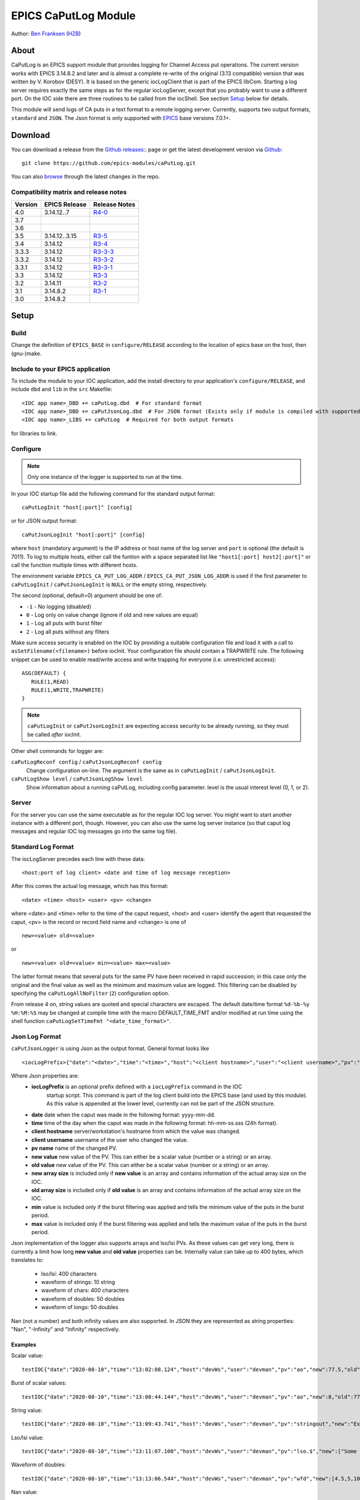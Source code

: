 EPICS CaPutLog Module
=====================

Author: `Ben Franksen`_ (`HZB`_)


About
-----

CaPutLog is an EPICS support module that provides logging for Channel Access
put operations. The current version works with EPICS 3.14.8.2 and later and
is almost a complete re-write of the original (3.13 compatible) version that
was written by V. Korobov (DESY). It is based on the generic iocLogClient
that is part of the EPICS libCom. Starting a log server requires exactly the
same steps as for the regular iocLogServer, except that you probably want to
use a different port. On the IOC side there are three routines to be called
from the iocShell. See section `Setup`_ below for details.

This module will send logs of CA puts in a text format to a remote logging
server. Currently, supports two output formats, ``standard`` and ``JSON``.
The Json format is only supported with `EPICS`_ base versions 7.0.1+.


Download
--------

You can download a release from the `Github releases`_:: page or get the
latest development version via `Github`_::

   git clone https://github.com/epics-modules/caPutLog.git

You can also `browse`_ through the latest changes in the repo.

Compatibility matrix and release notes
++++++++++++++++++++++++++++++++++++++

+---------+------------------+------------------+
| Version | EPICS Release    | Release Notes    |
+=========+==================+==================+
|   4.0   | 3.14.12..7       | `R4-0`_          |
+---------+------------------+------------------+
|   3.7   |                  |                  |
+---------+------------------+------------------+
|   3.6   |                  |                  |
+---------+------------------+------------------+
|   3.5   | 3.14.12..3.15    | `R3-5`_          |
+---------+------------------+------------------+
|   3.4   |   3.14.12        | `R3-4`_          |
+---------+------------------+------------------+
|  3.3.3  |   3.14.12        | `R3-3-3`_        |
+---------+------------------+------------------+
|  3.3.2  |   3.14.12        | `R3-3-2`_        |
+---------+------------------+------------------+
|  3.3.1  |   3.14.12        | `R3-3-1`_        |
+---------+------------------+------------------+
|   3.3   |   3.14.12        | `R3-3`_          |
+---------+------------------+------------------+
|   3.2   |   3.14.11        | `R3-2`_          |
+---------+------------------+------------------+
|   3.1   |   3.14.8.2       | `R3-1`_          |
+---------+------------------+------------------+
|   3.0   |   3.14.8.2       |                  |
+---------+------------------+------------------+


Setup
-----

Build
+++++

Change the definition of ``EPICS_BASE`` in ``configure/RELEASE`` according to
the location of epics base on the host, then (gnu-)make.

Include to your EPICS application
+++++++++++++++++++++++++++++++++

To include the module to your IOC application, add the install directory to your
application's ``configure/RELEASE``, and include ``dbd`` and ``lib`` in the
``src`` Makefile: ::

    <IOC app name>_DBD += caPutLog.dbd  # For standard format
    <IOC app name>_DBD += caPutJsonLog.dbd  # For JSON format (Exists only if module is compiled with supported version of base)
    <IOC app name>_LIBS += caPutLog  # Required for both output formats

for libraries to link.

Configure
+++++++++

.. note::  Only one instance of the logger is supported to run at the time.

In your IOC startup file add the following command for the standard output format::

   caPutLogInit "host[:port]" [config]

or for JSON output format::

   caPutJsonLogInit "host[:port]" [config]

where ``host`` (mandatory argument) is the IP address or host name of the log
server and ``port`` is optional (the default is 7011).
To log to multiple hosts, either call the funtion with a space separated list like
``"host1[:port] host2[:port]"`` or call the function multiple times with different
hosts.

The environment variable ``EPICS_CA_PUT_LOG_ADDR`` / ``EPICS_CA_PUT_JSON_LOG_ADDR``
is used if the first parameter to ``caPutLogInit`` / ``caPutJsonLogInit`` is ``NULL``
or the empty string, respectively.

The second (optional, default=0) argument should be one of:

- ``-1`` - No logging (disabled)
- ``0``  - Log only on value change (ignore if old and new values are equal)
- ``1``  - Log all puts with burst filter
- ``2``  - Log all puts without any filters


Make sure access security is enabled on the IOC by providing a
suitable configuration file and load it with a call to
``asSetFilename(<filename>)`` before iocInit. Your configuration file
should contain a TRAPWRITE rule. The following snippet can be used to
enable read/write access and write trapping for everyone (i.e.
unrestricted access)::

   ASG(DEFAULT) {
      RULE(1,READ)
      RULE(1,WRITE,TRAPWRITE)
   }

.. note::  ``caPutLogInit`` or ``caPutJsonLogInit`` are expecting access security
            to be already running, so they must be called *after* iocInit.

Other shell commands for logger are:

``caPutLogReconf config`` / ``caPutJsonLogReconf config``
   Change configuration on-line. The argument is the same as in
   ``caPutLogInit`` / ``caPutJsonLogInit``.

``caPutLogShow level`` / ``caPutJsonLogShow level``
   Show information about a running caPutLog, including config parameter.
   level is the usual interest level (0, 1, or 2).

Server
++++++

For the server you can use the same executable as for the regular IOC log
server. You might want to start another instance with a different port,
though. However, you can also use the same log server instance (so that caput
log messages and regular IOC log messages go into the same log file).


Standard Log Format
+++++++++++++++++++

The iocLogServer precedes each line with these data::

   <host:port of log client> <date and time of log message reception>

After this comes the actual log message, which has this format::

   <date> <time> <host> <user> <pv> <change>

where <date> and <time> refer to the time of the caput request, <host> and
<user> identify the agent that requested the caput, <pv> is the record or
record.field name and <change> is one of ::

   new=<value> old=<value>

or ::

   new=<value> old=<value> min=<value> max=<value>

The latter format means that several puts for the same PV have been received
in rapid succession; in this case only the original and the final value as
well as the minimum and maximum value are logged. This filtering can be
disabled by specifying the ``caPutLogAllNoFilter`` (``2``) configuration option.

From release 4 on, string values are quoted and special characters are escaped.
The default date/time format ``%d-%b-%y %H:%M:%S`` may be changed at compile time
with the macro DEFAULT_TIME_FMT and/or modified at run time using the shell function
``caPutLogSetTimeFmt "<date_time_format>"``.

Json Log Format
+++++++++++++++

``caPutJsonLogger`` is using Json as the output format. General format looks like ::

    <iocLogPrefix>{"date":"<date>","time":"<time>","host":"<client hostname>","user":"<client username>","pv":"<pv name>","new":<new value>,["new-size":<new array size>,]"old":<new value>[,"old-size":<old array size>][,"min":<minimum value>][,"max":<maximum value>]}<LF>

Where Json properties are:
    * **iocLogPrefix** is an optional prefix defined with a ``iocLogPrefix`` command in the IOC
                        startup script. This command is part of the log client build into the EPICS
                        base (and used by this module). As this value is
                        appended at the lower level, currently can not be part of the JSON structure.
    * **date** date when the caput was made in the following format: yyyy-mm-dd.
    * **time**  time of the day when the caput was made in the following format: hh-mm-ss.sss (24h format).
    * **client hostname** server/workstation's hostname from which the value was changed.
    * **client username** username of the user who changed the value.
    * **pv name** name of the changed PV.
    * **new value** new value of the PV. This can either be a scalar value (number or a string) or an array.
    * **old value** new value of the PV. This can either be a scalar value (number or a string) or an array.
    * **new array size** is included only if **new value** is an array and contains information of the actual array size on the IOC.
    * **old array size** is included only if **old value** is an array and contains information of the actual array size on the IOC.
    * **min** value is included only if the burst filtering was applied and tells the minimum value of the puts in the burst period.
    * **max** value is included only if the burst filtering was applied and tells the maximum value of the puts in the burst period.

Json implementation of the logger also supports arrays and lso/lsi PVs. As these values
can get very long, there is currently a limit how long **new value** and **old value** properties can be.
Internally value can take up to 400 bytes, which translates to:

    * lso/lsi: 400 characters
    * waveform of strings: 10 string
    * waveform of chars: 400 characters
    * waveform of doubles: 50 doubles
    * waveform of longs: 50 doubles

Nan (not a number) and both infinity values are also supported. In JSON they are represented
as string properties: "Nan", "-Infinity" and "Infinity" respectively.

Examples
^^^^^^^^

Scalar value: ::

    testIOC{"date":"2020-08-10","time":"13:02:08.124","host":"devWs","user":"devman","pv":"ao","new":77.5,"old":1}<LF>

Burst of scalar values: ::

    testIOC{"date":"2020-08-10","time":"13:08:44.144","host":"devWs","user":"devman","pv":"ao","new":8,"old":77.5,"min":7.5,"max":870.5}<LF>

String value: ::

    testIOC{"date":"2020-08-10","time":"13:09:43.741","host":"devWs","user":"devman","pv":"stringout","new":"Example put on stringout","old":"so1"}<LF>

Lso/lsi value: ::

    testIOC{"date":"2020-08-10","time":"13:11:07.100","host":"devWs","user":"devman","pv":"lso.$","new":["Some very long string in lso record 123456789012345678901234567890"],"new-size":67,"old":[""],"old-size":0}<LF>

Waveform of doubles: ::

    testIOC{"date":"2020-08-10","time":"13:13:06.544","host":"devWs","user":"devman","pv":"wfd","new":[4.5,5,10,11],"new-size":4,"old":[],"old-size":0}<LF>

Nan value: ::

    testIOC{"date":"2020-08-10","time":"13:14:31.187","host":"devWs","user":"devman","pv":"ao","new":"Nan","old":8}<LF>

Minus infinity: ::

    testIOC{"date":"2020-08-10","time":"13:15:22.189","host":"devWs","user":"devman","pv":"ao","new":"-Infinity","old":"Nan"}<LF>



Logging to a PV
+++++++++++++++

Logs can be also written to a PV (Waveform of chars or lso/lsi records).
This functionality can be activated by setting the ``EPICS_AS_PUT_LOG_PV`` /
``EPICS_AS_PUT_JSON_LOG_PV`` environment variable to a PV that should be local
to the IOC. If the PV is found on the IOC logs will be written to it. If a log is
too long for the record it will be truncated.

.. note::  As of EPICS base 7.0.1 ``lso``/``lsi`` records will be truncate a message at
    40 character. As workaround add ``.$`` or ``.VAL$`` to a PV name.

Debugging
+++++++++

To switch on debug messages, set ``var caPutLogDebug,1``.


Acknowledgments
----------------


V\. Korobov (DESY)
   created the original version for the EPICS base 3.13 series

Jeff Hill (LANL)
   wrote the iocLog code in base on which much of the implementation
   was based on

David Morris (TRIUMF)
   suggested an option to disable filtering and wrote a patch to implemented it

John Priller <priller@frib.msu.edu>
   provided a patch to allow non-IOC servers to use (parts of) caPutLog
   by exposing some previously internal APIs

Matic Pogacnik (Implementation), Andrew Johnson (Requirements)
   add new JSON logger

If I forgot to mention anyone, please drop me a note and I'll add them.


Problems
--------

If you have any problems with this module, send me (`Ben Franksen`_) a mail.


.. _Ben Franksen: mailto:benjamin.franksen@bessy.de
.. _Github: https://github.com/epics-modules/caPutLog
.. _Github releases: https://github.com/epics-modules/caPutLog/releases
.. _HZB: http://www.helmholtz-berlin.de/
.. _EPICS: http://www.aps.anl.goc/epics/
.. _browse: https://github.com/epics-modules/caPutLog/commits/master
.. _R4-0: releasenotes.rst#r4-0-changes-since-r3-7
.. _R3-5: releasenotes.rst#r3-5-changes-since-r3-4
.. _R3-4: releasenotes.rst#r3-4-changes-since-r3-3-3
.. _R3-3-3: releasenotes.rst#r3-3-3-changes-since-r3-3-2
.. _R3-3-2: releasenotes.rst#r3-3-2-changes-since-r3-3-1
.. _R3-3-1: releasenotes.rst#r3-3-1-changes-since-r3-3
.. _R3-3: releasenotes.rst#r3-3-changes-since-r3-2
.. _R3-2: releasenotes.rst#r3-2-changes-since-r3-1
.. _R3-1: releasenotes.rst#r3-1-changes-since-r3-0

